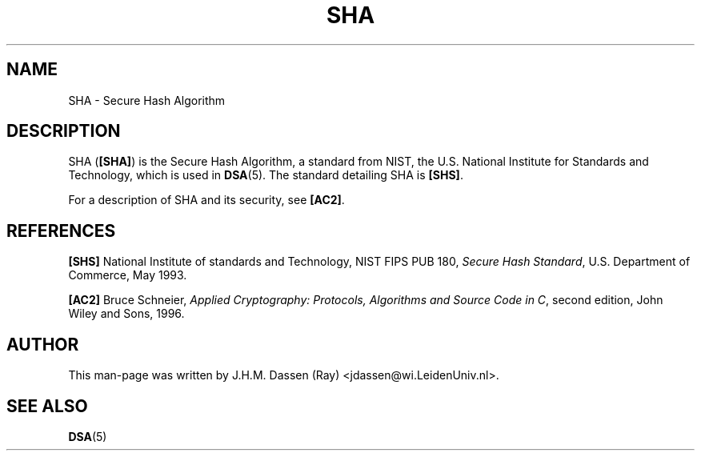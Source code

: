 .\" COPYRIGHT AND PERMISSION NOTICE
.\"
.\" Copyright (C) 1999 J.H.M. Dassen (Ray) <jdassen@wi.LeidenUniv.nl>
.\"
.\" Permission is granted to make and distribute verbatim copies of this
.\" manual provided the copyright notice and this permission notice are 
.\" preserved on all copies.
.\"
.\" Permission is granted to copy and distribute modified versions of this
.\" manual under the conditions for verbatim copying, provided that the
.\" entire resulting derived work is distributed under the terms of a 
.\" permission notice identical to this one.
.\"
.\" Permission is granted to copy and distribute translations of this manual
.\" into another language, under the above conditions for modified versions,
.\" except that this permission notice may be stated in a translation approved
.\" by the Free Software Foundation, Inc. <URL:http://www.fsf.org>
.\"
.\" END COPYRIGHT AND PERMISSION NOTICE
.\"
.\" If you make modified versions of this manual, please notify the current 
.\" maintainers of the package you received this manual from and make your
.\" modified versions available to them.
.\"
.TH SHA 5 "JANUARY 1999" LSH "Lsh Manuals"
.SH NAME
SHA \- Secure Hash Algorithm
.SH DESCRIPTION

SHA
.RB ( [SHA] )
is the Secure Hash Algorithm, a standard from NIST, the
U.S. National Institute for Standards and Technology, which is
used in 
.BR DSA (5).
The standard detailing SHA is
.BR [SHS] .

For a description of SHA and its security, see
.BR [AC2] .
.SH REFERENCES
.PP
.B [SHS]
National Institute of standards and Technology, 
NIST FIPS PUB 180,
.IR "Secure Hash Standard" ,
U.S. Department of Commerce,
May 1993.
.PP
.B [AC2]
Bruce Schneier,
.IR "Applied Cryptography: Protocols, Algorithms and Source Code in C" ,
second edition,
John Wiley and Sons,
1996.
.SH AUTHOR
This man-page was written by J.H.M. Dassen (Ray) <jdassen@wi.LeidenUniv.nl>.
.SH "SEE ALSO"
.BR DSA (5)
